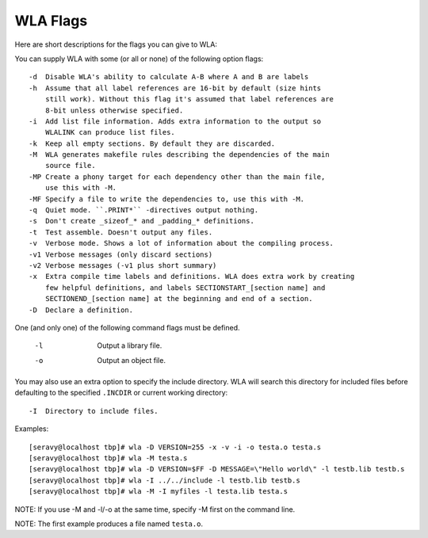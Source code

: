WLA Flags
=========

Here are short descriptions for the flags you can give to WLA:

You can supply WLA with some (or all or none) of the following option flags::

    -d  Disable WLA's ability to calculate A-B where A and B are labels
    -h  Assume that all label references are 16-bit by default (size hints
        still work). Without this flag it's assumed that label references are
        8-bit unless otherwise specified.
    -i  Add list file information. Adds extra information to the output so
        WLALINK can produce list files.
    -k  Keep all empty sections. By default they are discarded.
    -M  WLA generates makefile rules describing the dependencies of the main
        source file.
    -MP Create a phony target for each dependency other than the main file,
        use this with -M.
    -MF Specify a file to write the dependencies to, use this with -M.
    -q  Quiet mode. ``.PRINT*`` -directives output nothing.
    -s  Don't create _sizeof_* and _padding_* definitions.
    -t  Test assemble. Doesn't output any files.
    -v  Verbose mode. Shows a lot of information about the compiling process.
    -v1 Verbose messages (only discard sections)
    -v2 Verbose messages (-v1 plus short summary)
    -x  Extra compile time labels and definitions. WLA does extra work by creating
        few helpful definitions, and labels SECTIONSTART_[section name] and
        SECTIONEND_[section name] at the beginning and end of a section.
    -D  Declare a definition.
    
One (and only one) of the following command flags must be defined.

    -l  Output a library file.
    -o  Output an object file.

You may also use an extra option to specify the include directory. WLA will
search this directory for included files before defaulting to the specified
``.INCDIR`` or current working directory::

    -I  Directory to include files.

Examples::

    [seravy@localhost tbp]# wla -D VERSION=255 -x -v -i -o testa.o testa.s
    [seravy@localhost tbp]# wla -M testa.s
    [seravy@localhost tbp]# wla -D VERSION=$FF -D MESSAGE=\"Hello world\" -l testb.lib testb.s
    [seravy@localhost tbp]# wla -I ../../include -l testb.lib testb.s
    [seravy@localhost tbp]# wla -M -I myfiles -l testa.lib testa.s
    
NOTE: If you use -M and -l/-o at the same time, specify -M first on the command line.
    
NOTE: The first example produces a file named ``testa.o``.
